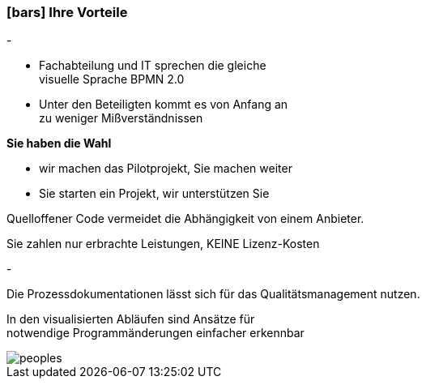 :linkattrs:

=== icon:bars[size=1x,role=black] Ihre Vorteile ===


[CI, header="Sie sind von Anfang an in die Entwicklung eingebunden"]
-
[CI, header="Alle Projektbeteiligen sprechen die gleiche Sprache"]
--
* Fachabteilung und IT sprechen die gleiche +
visuelle Sprache BPMN 2.0
* Unter den Beteiligten kommt es von Anfang an +
zu weniger Mißverständnissen
--
[CI, header="Gegebenenfalls übernehmen  Sie  die Weiterentwicklung"]
--
*Sie haben die Wahl*

* wir machen das Pilotprojekt, Sie machen weiter
* Sie starten ein Projekt, wir unterstützen Sie
--
[CI, header="Durch Opensource kann die Weiterentwicklung auch an Dritte delegiert werden"]
--
Quelloffener Code vermeidet die Abhängigkeit von einem Anbieter.
--
[CI, header="Keine Kostenfalle"]
--
Sie zahlen nur erbrachte Leistungen, KEINE Lizenz-Kosten
--
[CI, header="Flexible Anpassbarkeit an neue Anforderungen"]
-
[CI, header="Durch visuelle Programmierung entsteht Dokumentation automatisch"]
--
Die Prozessdokumentationen lässt sich für das Qualitätsmanagement nutzen.
--
[CI, header="Schnelle Entwicklungzyklen"]
--
In den visualisierten Abläufen sind Ansätze für +
notwendige Programmänderungen einfacher erkennbar
--

[.imageblock.left.width800]
image::web/images/peoples.png[]
